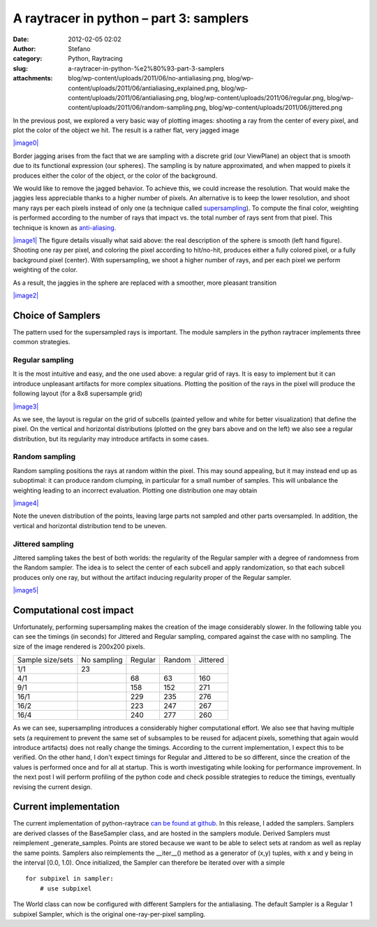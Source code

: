 A raytracer in python – part 3: samplers
########################################
:date: 2012-02-05 02:02
:author: Stefano
:category: Python, Raytracing
:slug: a-raytracer-in-python-%e2%80%93-part-3-samplers
:attachments: blog/wp-content/uploads/2011/06/no-antialiasing.png, blog/wp-content/uploads/2011/06/antialiasing_explained.png, blog/wp-content/uploads/2011/06/antialiasing.png, blog/wp-content/uploads/2011/06/regular.png, blog/wp-content/uploads/2011/06/random-sampling.png, blog/wp-content/uploads/2011/06/jittered.png

In the previous post, we explored a very basic way of plotting images:
shooting a ray from the center of every pixel, and plot the color of the
object we hit. The result is a rather flat, very jagged image

`|image0| <http://forthescience.org/blog/wp-content/uploads/2011/06/no-antialiasing.png>`_

Border jagging arises from the fact that we are sampling with a discrete
grid (our ViewPlane) an object that is smooth due to its functional
expression (our spheres). The sampling is by nature approximated, and
when mapped to pixels it produces either the color of the object, or the
color of the background.

We would like to remove the jagged behavior. To achieve this, we could
increase the resolution. That would make the jaggies less appreciable
thanks to a higher number of pixels. An alternative is to keep the lower
resolution, and shoot many rays per each pixels instead of only one (a
technique called
`supersampling <http://en.wikipedia.org/wiki/Supersampling>`_). To
compute the final color, weighting is performed according to the number
of rays that impact vs. the total number of rays sent from that pixel.
This technique is known as
`anti-aliasing <http://en.wikipedia.org/wiki/Anti-aliasing>`_.

`|image1| <http://forthescience.org/blog/wp-content/uploads/2011/06/antialiasing_explained.png>`_ 
The figure details visually what said above: the real description of the sphere
is smooth (left hand figure). Shooting one ray per pixel, and coloring the
pixel according to hit/no-hit, produces either a fully colored pixel, or a
fully background pixel (center). With supersampling, we shoot a higher number
of rays, and per each pixel we perform weighting of the color.

As a result, the jaggies in the sphere are replaced with a smoother,
more pleasant transition

`|image2| <http://forthescience.org/blog/wp-content/uploads/2011/06/antialiasing.png>`_

Choice of Samplers
------------------

The pattern used for the supersampled rays is important. The module
samplers in the python raytracer implements three common strategies.

Regular sampling
~~~~~~~~~~~~~~~~

It is the most intuitive and easy, and the one used above: a regular
grid of rays. It is easy to implement but it can introduce unpleasant
artifacts for more complex situations. Plotting the position of the rays
in the pixel will produce the following layout (for a 8x8 supersample
grid)

`|image3| <http://forthescience.org/blog/wp-content/uploads/2011/06/regular.png>`_

As we see, the layout is regular on the grid of subcells (painted yellow
and white for better visualization) that define the pixel. On the
vertical and horizontal distributions (plotted on the grey bars above
and on the left) we also see a regular distribution, but its regularity
may introduce artifacts in some cases.

Random sampling
~~~~~~~~~~~~~~~

Random sampling positions the rays at random within the pixel. This may
sound appealing, but it may instead end up as suboptimal: it can produce
random clumping, in particular for a small number of samples. This will
unbalance the weighting leading to an incorrect evaluation. Plotting one
distribution one may obtain

`|image4| <http://forthescience.org/blog/wp-content/uploads/2011/06/random-sampling.png>`_

Note the uneven distribution of the points, leaving large parts not
sampled and other parts oversampled. In addition, the vertical and
horizontal distribution tend to be uneven.

Jittered sampling
~~~~~~~~~~~~~~~~~

Jittered sampling takes the best of both worlds: the regularity of the
Regular sampler with a degree of randomness from the Random sampler. The
idea is to select the center of each subcell and apply randomization, so
that each subcell produces only one ray, but without the artifact
inducing regularity proper of the Regular sampler.

`|image5| <http://forthescience.org/blog/wp-content/uploads/2011/06/jittered.png>`_

Computational cost impact
-------------------------

Unfortunately, performing supersampling makes the creation of the image
considerably slower. In the following table you can see the timings (in
seconds) for Jittered and Regular sampling, compared against the case
with no sampling. The size of the image rendered is 200x200 pixels.

+--------------------+---------------+-----------+----------+------------+
| Sample size/sets   | No sampling   | Regular   | Random   | Jittered   |
+--------------------+---------------+-----------+----------+------------+
| 1/1                | 23            |           |          |            |
+--------------------+---------------+-----------+----------+------------+
| 4/1                |               | 68        | 63       | 160        |
+--------------------+---------------+-----------+----------+------------+
| 9/1                |               | 158       | 152      | 271        |
+--------------------+---------------+-----------+----------+------------+
| 16/1               |               | 229       | 235      | 276        |
+--------------------+---------------+-----------+----------+------------+
| 16/2               |               | 223       | 247      | 267        |
+--------------------+---------------+-----------+----------+------------+
| 16/4               |               | 240       | 277      | 260        |
+--------------------+---------------+-----------+----------+------------+

As we can see, supersampling introduces a considerably higher
computational effort. We also see that having multiple sets (a
requirement to prevent the same set of subsamples to be reused for
adjacent pixels, something that again would introduce artifacts) does
not really change the timings. According to the current implementation,
I expect this to be verified. On the other hand, I don't expect timings
for Regular and Jittered to be so different, since the creation of the
values is performed once and for all at startup. This is worth
investigating while looking for performance improvement. In the next
post I will perform profiling of the python code and check possible
strategies to reduce the timings, eventually revising the current
design.

Current implementation
----------------------

The current implementation of python-raytrace `can be found at
github <https://github.com/stefanoborini/python-raytrace/commit/00de858590b76929d216bfe0d53605ddcbde8548>`_.
In this release, I added the samplers. Samplers are derived classes of
the BaseSampler class, and are hosted in the samplers module. Derived
Samplers must reimplement \_generate\_samples. Points are stored because
we want to be able to select sets at random as well as replay the same
points. Samplers also reimplements the \_\_iter\_\_() method as a
generator of (x,y) tuples, with x and y being in the interval [0.0,
1.0). Once initialized, the Sampler can therefore be iterated over with
a simple

::

    for subpixel in sampler:
        # use subpixel

The World class can now be configured with different Samplers for the
antialiasing. The default Sampler is a Regular 1 subpixel Sampler, which
is the original one-ray-per-pixel sampling.

.. |image0| image:: http://forthescience.org/blog/wp-content/uploads/2011/06/no-antialiasing.png
.. |image1| image:: http://forthescience.org/blog/wp-content/uploads/2011/06/antialiasing_explained.png
.. |image2| image:: http://forthescience.org/blog/wp-content/uploads/2011/06/antialiasing.png
.. |image3| image:: http://forthescience.org/blog/wp-content/uploads/2011/06/regular.png
.. |image4| image:: http://forthescience.org/blog/wp-content/uploads/2011/06/random-sampling.png
.. |image5| image:: http://forthescience.org/blog/wp-content/uploads/2011/06/jittered.png
